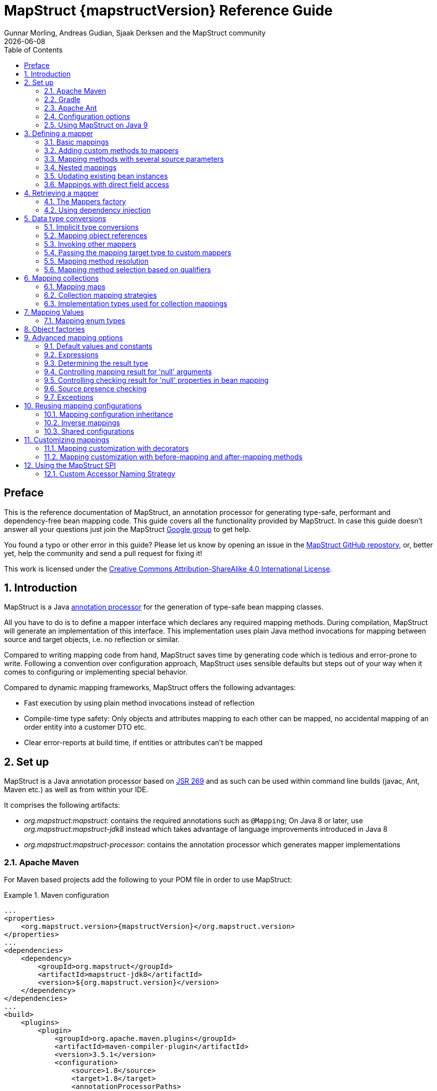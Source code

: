 = MapStruct {mapstructVersion} Reference Guide
:revdate: {docdate}
:toc: right
:Author: Gunnar Morling, Andreas Gudian, Sjaak Derksen and the MapStruct community

[[Preface]]
== Preface
This is the reference documentation of MapStruct, an annotation processor for generating type-safe, performant and dependency-free bean mapping code.
This guide covers all the functionality provided by MapStruct. In case this guide doesn't answer all your questions just join the MapStruct https://groups.google.com/forum/?fromgroups#!forum/mapstruct-users[Google group] to get help.

You found a typo or other error in this guide? Please let us know by opening an issue in the https://github.com/mapstruct/mapstruct[MapStruct GitHub repostory],
or, better yet, help the community and send a pull request for fixing it!

This work is licensed under the http://creativecommons.org/licenses/by-sa/4.0/[Creative Commons Attribution-ShareAlike 4.0 International License].

:numbered:

[[introduction]]
== Introduction

MapStruct is a Java http://docs.oracle.com/javase/6/docs/technotes/guides/apt/index.html[annotation processor] for the generation of type-safe bean mapping classes.

All you have to do is to define a mapper interface which declares any required mapping methods. During compilation, MapStruct will generate an implementation of this interface. This implementation uses plain Java method invocations for mapping between source and target objects, i.e. no reflection or similar.

Compared to writing mapping code from hand, MapStruct saves time by generating code which is tedious and error-prone to write. Following a convention over configuration approach, MapStruct uses sensible defaults but steps out of your way when it comes to configuring or implementing special behavior.

Compared to dynamic mapping frameworks, MapStruct offers the following advantages:

* Fast execution by using plain method invocations instead of reflection
* Compile-time type safety: Only objects and attributes mapping to each other can be mapped, no accidental mapping of an order entity into a customer DTO etc.
* Clear error-reports at build time, if entities or attributes can't be mapped

[[setup]]
== Set up

MapStruct is a Java annotation processor based on http://www.jcp.org/en/jsr/detail?id=269[JSR 269] and as such can be used within command line builds (javac, Ant, Maven etc.) as well as from within your IDE.

It comprises the following artifacts:

* _org.mapstruct:mapstruct_: contains the required annotations such as `@Mapping`; On Java 8 or later, use _org.mapstruct:mapstruct-jdk8_ instead which takes advantage of language improvements introduced in Java 8
* _org.mapstruct:mapstruct-processor_: contains the annotation processor which generates mapper implementations

=== Apache Maven

For Maven based projects add the following to your POM file in order to use MapStruct:

.Maven configuration
====
[source, xml, linenums]
[subs="verbatim,attributes"]
----
...
<properties>
    <org.mapstruct.version>{mapstructVersion}</org.mapstruct.version>
</properties>
...
<dependencies>
    <dependency>
        <groupId>org.mapstruct</groupId>
        <artifactId>mapstruct-jdk8</artifactId>
        <version>${org.mapstruct.version}</version>
    </dependency>
</dependencies>
...
<build>
    <plugins>
        <plugin>
            <groupId>org.apache.maven.plugins</groupId>
            <artifactId>maven-compiler-plugin</artifactId>
            <version>3.5.1</version>
            <configuration>
                <source>1.8</source>
                <target>1.8</target>
                <annotationProcessorPaths>
                    <path>
                        <groupId>org.mapstruct</groupId>
                        <artifactId>mapstruct-processor</artifactId>
                        <version>${org.mapstruct.version}</version>
                    </path>
                </annotationProcessorPaths>
            </configuration>
        </plugin>
    </plugins>
</build>
...
----
====

[TIP]
====
If you are working with the Eclipse IDE, make sure to have a current version of the http://www.eclipse.org/m2e/[M2E plug-in].
When importing a Maven project configured as shown above, it will set up the MapStruct annotation processor so it runs right in the IDE, whenever you save a mapper type.
Neat, isn't it?

To double check that everything is working as expected, go to your project's properties and select "Java Compiler" -> "Annotation Processing" -> "Factory Path".
The MapStruct processor JAR should be listed and enabled there.
Any processor options configured via the compiler plug-in (see below) should be listed under "Java Compiler" -> "Annotation Processing".

If the processor is not kicking in, check that the configuration of annotation processors through M2E is enabled.
To do so, go to "Preferences" -> "Maven" -> "Annotation Processing" and select "Automatically configure JDT APT".
Alternatively, specify the following in the `properties` section of your POM file: `<m2e.apt.activation>jdt_apt</m2e.apt.activation>`.

Also make sure that your project is using Java 1.6 or later (project properties -> "Java Compiler" -> "Compile Compliance Level").
It will not work with older versions.
====

=== Gradle

Add the following to your Gradle build file in order to enable MapStruct:

.Gradle configuration
====
[source, groovy, linenums]
[subs="verbatim,attributes"]
----
...
plugins {
    ...
    id 'net.ltgt.apt' version '0.8'
}
dependencies {
    ...
    compile 'org.mapstruct:mapstruct-jdk8:{mapstructVersion}'

    apt 'org.mapstruct:mapstruct-processor:{mapstructVersion}'
}
...
----
====

You can find a complete example in the https://github.com/mapstruct/mapstruct-examples/tree/master/mapstruct-on-gradle[mapstruct-examples] project on GitHub.


=== Apache Ant

Add the `javac` task configured as follows to your _build.xml_ file in order to enable MapStruct in your Ant-based project. Adjust the paths as required for your project layout.

.Ant configuration
====
[source, xml, linenums]
[subs="verbatim,attributes"]
----
...
<javac
    srcdir="src/main/java"
    destdir="target/classes"
    classpath="path/to/mapstruct-jdk8-{mapstructVersion}.jar">
    <compilerarg line="-processorpath path/to/mapstruct-processor-{mapstructVersion}.jar"/>
    <compilerarg line="-s target/generated-sources"/>
</javac>
...
----
====

You can find a complete example in the https://github.com/mapstruct/mapstruct-examples/tree/master/mapstruct-on-ant[mapstruct-examples] project on GitHub.

[[configuration-options]]
=== Configuration options

The MapStruct code generator can be configured using _annotation processor options_.

When invoking javac directly, these options are passed to the compiler in the form _-Akey=value_. When using MapStruct via Maven, any processor options can be passed using an `options` element within the configuration of the Maven processor plug-in like this:

.Maven configuration
====
[source, xml, linenums]
[subs="verbatim,attributes"]
----
...
<plugin>
    <groupId>org.apache.maven.plugins</groupId>
    <artifactId>maven-compiler-plugin</artifactId>
    <version>3.5.1</version>
    <configuration>
        <source>1.8</source>
        <target>1.8</target>
        <annotationProcessorPaths>
            <path>
                <groupId>org.mapstruct</groupId>
                <artifactId>mapstruct-processor</artifactId>
                <version>${org.mapstruct.version}</version>
            </path>
        </annotationProcessorPaths>
        <compilerArgs>
            <compilerArg>
                -Amapstruct.suppressGeneratorTimestamp=true
            </compilerArg>
            <compilerArg>
                -Amapstruct.suppressGeneratorVersionInfoComment=true
            </compilerArg>
        </compilerArgs>
    </configuration>
</plugin>
...
----
====

.Gradle configuration
====
[source, groovy, linenums]
[subs="verbatim,attributes"]
----
...
compileJava {
    options.compilerArgs = [
        '-Amapstruct.suppressGeneratorTimestamp=true',
        '-Amapstruct.suppressGeneratorVersionInfoComment=true'
    ]
}
...
----
====

The following options exist:

.MapStruct processor options
[cols="1,2a,1"]
|===
|Option|Purpose|Default

|`mapstruct.
suppressGeneratorTimestamp`
|If set to `true`, the creation of a time stamp in the `@Generated` annotation in the generated mapper classes is suppressed.
|`false`

|`mapstruct.
suppressGeneratorVersionInfoComment`
|If set to `true`, the creation of the `comment` attribute in the `@Generated` annotation in the generated mapper classes is suppressed. The comment contains information about the version of MapStruct and about the compiler used for the annotation processing.
|`false`

|`mapstruct.defaultComponentModel`
|The name of the component model (see <<retrieving-mapper>>) based on which mappers should be generated.

Supported values are:

* `default`: the mapper uses no component model, instances are typically retrieved via `Mappers#getMapper(Class)`
* `cdi`: the generated mapper is an application-scoped CDI bean and can be retrieved via `@Inject`
* `spring`: the generated mapper is a singleton-scoped Spring bean and can be retrieved via `@Autowired`
* `jsr330`: the generated mapper is annotated with {@code @Named} and can be retrieved via `@Inject`, e.g. using Spring

If a component model is given for a specific mapper via `@Mapper#componentModel()`, the value from the annotation takes precedence.
|`default`

|`mapstruct.unmappedTargetPolicy`
|The default reporting policy to be applied in case an attribute of the target object of a mapping method is not populated with a source value.

Supported values are:

* `ERROR`: any unmapped target property will cause the mapping code generation to fail
* `WARN`: any unmapped target property will cause a warning at build time
* `IGNORE`: unmapped target properties are ignored

If a policy is given for a specific mapper via `@Mapper#unmappedTargetPolicy()`, the value from the annotation takes precedence.
|`WARN`
|===

=== Using MapStruct on Java 9

MapStruct can be used with Java 9, but as that Java version has not been finalized yet, support for it is experimental.

A core theme of Java 9 is the modularization of the JDK. One effect of this that a specific module need to be enabled for a project in order to use the `javax.annotation.Generated` annotation. `@Generated` is added by MapStruct to generated mapper classes to tag them as generated code, stating the date of generation, the generator version etc.

To allow usage of the `@Generated` annotation the module _java.annotations.common_ must be enabled. When using Maven, this can be done like this:

    export MAVEN_OPTS="--add-modules java.annotations.common"

If the `@Generated` annotation is not available, MapStruct will detect this situation and not add it to generated mappers.

[[defining-mapper]]
== Defining a mapper

In this section you'll learn how to define a bean mapper with MapStruct and which options you have to do so.

[[basic-mappings]]
=== Basic mappings

To create a mapper simply define a Java interface with the required mapping method(s) and annotate it with the `org.mapstruct.Mapper` annotation:

.Maven configuration
====
[source, java, linenums]
[subs="verbatim,attributes"]
----
@Mapper
public interface CarMapper {

    @Mappings({
        @Mapping(source = "make", target = "manufacturer"),
        @Mapping(source = "numberOfSeats", target = "seatCount")
    })
    CarDto carToCarDto(Car car);

    @Mapping(source = "name", target = "fullName")
    PersonDto personToPersonDto(Person person);
}
----
====

The `@Mapper` annotation causes the MapStruct code generator to create an implementation of the `CarMapper` interface during build-time.

In the generated method implementations all readable properties from the source type (e.g. `Car`) will be copied into the corresponding property in the target type (e.g. `CarDto`). If a property has a different name in the target entity, its name can be specified via the `@Mapping` annotation.

[TIP]
====
The property name as defined in the http://www.oracle.com/technetwork/java/javase/documentation/spec-136004.html[JavaBeans spefication] must be specified in the `@Mapping` annotation, e.g. _seatCount_ for a property with the accessor methods `getSeatCount()` and `setSeatCount()`.
====

[TIP]
====
When using Java 8 or later, you can omit the `@Mappings` wrapper annotation and directly specify several `@Mapping` annotations on one method.
====

To get a better understanding of what MapStruct does have a look at the following implementation of the `carToCarDto()` method as generated by MapStruct:

.Code generated by MapStruct
====
[source, java, linenums]
[subs="verbatim,attributes"]
----
// GENERATED CODE
public class CarMapperImpl implements CarMapper {

    @Override
    public CarDto carToCarDto(Car car) {
        if ( car == null ) {
            return null;
        }

        CarDto carDto = new CarDto();

        if ( car.getFeatures() != null ) {
            carDto.setFeatures( new ArrayList<String>( car.getFeatures() ) );
        }
        carDto.setManufacturer( car.getMake() );
        carDto.setSeatCount( car.getNumberOfSeats() );
        carDto.setDriver( personToPersonDto( car.getDriver() ) );
        carDto.setPrice( String.valueOf( car.getPrice() ) );
        if ( car.getCategory() != null ) {
            carDto.setCategory( car.getCategory().toString() );
        }

        return carDto;
    }

    @Override
    public PersonDto personToPersonDto(Person person) {
        //...
    }
}
----
====

The general philosophy of MapStruct is to generate code which looks as much as possible as if you had written it yourself from hand. In particular this means that the values are copied from source to target by plain getter/setter invocations instead of reflection or similar.

As the example shows the generated code takes into account any name mappings specified via `@Mapping`. If the type of a mapped attribute is different in source and target entity, MapStruct will either apply an automatic conversion (as e.g. for the _price_ property, see also <<implicit-type-conversions>>) or optionally invoke another mapping method (as e.g. for the _driver_ property, see also <<mapping-object-references>>).

Collection-typed attributes with the same element type will be copied by creating a new instance of the target collection type containing the elements from the source property. For collection-typed attributes with different element types each element will be mapped individually and added to the target collection (see <<mapping-collections>>).

MapStruct takes all public properties of the source and target types into account. This includes properties declared on super-types.

[[adding-custom-methods]]
=== Adding custom methods to mappers

In some cases it can be required to manually implement a specific mapping from one type to another which can't be generated by MapStruct. One way for this is to implement such method on another class which then is used by mappers generated by MapStruct (see <<invoking-other-mappers>>).

Alternatively, when using Java 8 or later, you can implement custom methods directly in a mapper interface as default methods. The generated code will invoke the default methods if the argument and return types match.

As an example let's assume the mapping from `Person` to `PersonDto` requires some special logic which can't be generated by MapStruct. You could then define the mapper from the previous example like this:

.Mapper which defines a custom mapping with a default method
====
[source, java, linenums]
[subs="verbatim,attributes"]
----
@Mapper
public interface CarMapper {

    @Mappings({...})
    CarDto carToCarDto(Car car);

    default PersonDto personToPersonDto(Person person) {
        //hand-written mapping logic
    }
}
----
====

The class generated by MapStruct implements the method `carToCarDto()`. The generated code in `carToCarDto()` will invoke the manually implemented `personToPersonDto()` method when mapping the `driver` attribute.

A mapper could also be defined in form of an abstract class instead of an interface and implement custom methods directly in this mapper class. In this case MapStruct will generate an extension of the abstract class with implementations of all abstract methods. An advantage of this approach over declaring default methods is that additional fields could be declared in the mapper class.

The previous example where the mapping from `Person` to `PersonDto` requires some special logic could then be defined like this:

.Mapper defined by an abstract class
====
[source, java, linenums]
[subs="verbatim,attributes"]
----
@Mapper
public abstract class CarMapper {

    @Mappings(...)
    public abstract CarDto carToCarDto(Car car);

    public PersonDto personToPersonDto(Person person) {
        //hand-written mapping logic
    }
}
----
====

MapStruct will generate a sub-class of `CarMapper` with an implementation of the `carToCarDto()` method as it is declared abstract. The generated code in `carToCarDto()` will invoke the manually implemented `personToPersonDto()` method when mapping the `driver` attribute.

[[mappings-with-several-source-parameters]]
=== Mapping methods with several source parameters

MapStruct also supports mapping methods with several source parameters. This is useful e.g. in order to combine several entities into one data transfer object. The following shows an example:

.Mapping method with several source parameters
====
[source, java, linenums]
[subs="verbatim,attributes"]
----
@Mapper
public interface AddressMapper {

    @Mappings({
        @Mapping(source = "person.description", target = "description"),
        @Mapping(source = "address.houseNo", target = "houseNumber")
    })
    DeliveryAddressDto personAndAddressToDeliveryAddressDto(Person person, Address address);
}
----
====

The shown mapping method takes two source parameters and returns a combined target object. As with single-parameter mapping methods properties are mapped by name.

In case several source objects define a property with the same name, the source parameter from which to retrieve the property must be specified using the `@Mapping` annotation as shown for the `description` property in the example. An error will be raised when such an ambiguity is not resolved. For properties which only exist once in the given source objects it is optional to specify the source parameter's name as it can be determined automatically.

[WARNING]
====
Specifying the parameter in which the property resides is mandatory when using the `@Mapping` annotation.
====

[TIP]
====
Mapping methods with several source parameters will return `null` in case all the source parameters are `null`. Otherwise the target object will be instantiated and all properties from the provided parameters will be propagated.
====

[[nested-mappings]]
=== Nested mappings

MapStruct will handle nested mappings (in source), by means of the `.` notation:

.Mapping method with several source parameters
====
[source, java, linenums]
[subs="verbatim,attributes"]
----
@Mappings({
    @Mapping(target = "chartName", source = "chart.name"),
    @Mapping(target = "title", source = "song.title"),
    @Mapping(target = "artistName", source = "song.artist.name"),
    @Mapping(target = "recordedAt", source = "song.artist.label.studio.name"),
    @Mapping(target = "city", source = "song.artist.label.studio.city"),
    @Mapping(target = "position", source = "position")
})
ChartEntry map(Chart chart, Song song, Integer position);
----
====

Note: the parameter name (`chart`, `song`, `position`) is required, since there are several source parameters in the mapping. If there's only one source parameter, the parameter name can be ommited.

MapStruct will perform a null check on each nested property in the source.

[TIP]
====
Also non java bean source parameters (like the `java.lang.Integer`) can be mapped in this fashion.
====

[[updating-bean-instances]]
=== Updating existing bean instances

In some cases you need mappings which don't create a new instance of the target type but instead update an existing instance of that type. This sort of mapping can be realized by adding a parameter for the target object and marking this parameter with `@MappingTarget`. The following shows an example:

.Update method
====
[source, java, linenums]
[subs="verbatim,attributes"]
----
@Mapper
public interface CarMapper {

    void updateCarFromDto(CarDto carDto, @MappingTarget Car car);
}
----
====

The generated code of the `updateCarFromDto()` method will update the passed `Car` instance with the properties from the given `CarDto` object. There may be only one parameter marked as mapping target. Instead of `void` you may also set the method's return type to the type of the target parameter, which will cause the generated implementation to update the passed mapping target and return it as well. This allows for fluent invocations of mapping methods.

Collection- or map-typed properties of the target bean to be updated will be cleared and then populated with the values from the corresponding source collection or map.

[[direct-field-mappings]]
=== Mappings with direct field access

MapStruct also supports mappings of `public` fields that have no getters/setters. MapStruct will
use the fields as read/write accessor if it cannot find suitable getter/setter methods for the property.

A field is considered as a read accessor if it is `public` or `public final`. If a field is `static` it is not
considered as a read accessors.

A field is considered as a write accessor only if it is `public`. If a field is `final` and/or `static` it is not
considered as a write accessor.

Small example:

.Examples classes for mapping
====
[source, java, linenums]
[subs="verbatim,attributes"]
----
public class Customer {

    private Long id;
    private String name;

    //getters and setter omitted for brevity
}

public class CustomerDto {

    public Long id;
    public String customerName;
}

@Mapper
public interface CustomerMapper {

    CustomerMapper MAPPER = Mappers.getMapper( CustomerMapper.class );

    @Mapping(source = "customerName", target = "name")
    Customer toCustomer(CustomerDto customerDto);

    @InheritInverseConfiguration
    CustomerDto fromCustomer(Customer customer);
}
----
====

For the configuration from above, the generated mapper looks like:

.Generated mapper for example classes
====
[source, java, linenums]
[subs="verbatim,attributes"]
----
// GENERATED CODE
public class CustomerMapperImpl implements CustomerMapper {

    @Override
    public Customer toCustomer(CustomerDto customerDto) {
        // ...
        customer.setId( customerDto.id );
        customer.setName( customerDto.customerName );
        // ...
    }

    @Override
    public CustomerDto fromCustomer(Customer customer) {
        // ...
        customerDto.id = customer.getId();
        customerDto.customerName = customer.getName();
        // ...
    }
}
----
====

You can find the complete example in the
https://github.com/mapstruct/mapstruct-examples/tree/master/mapstruct-field-mapping[mapstruct-examples-field-mapping]
project on GitHub.

[[retrieving-mapper]]
== Retrieving a mapper

[[mappers-factory]]
=== The Mappers factory

Mapper instances can be retrieved via the `org.mapstruct.factory.Mappers` class. Just invoke the `getMapper()` method, passing the interface type of the mapper to return:

.Using the Mappers factory
====
[source, java, linenums]
[subs="verbatim,attributes"]
----
CarMapper mapper = Mappers.getMapper( CarMapper.class );
----
====

By convention, a mapper interface should define a member called `INSTANCE` which holds a single instance of the mapper type:

.Declaring an instance of a mapper
====
[source, java, linenums]
[subs="verbatim,attributes"]
----
@Mapper
public interface CarMapper {

    CarMapper INSTANCE = Mappers.getMapper( CarMapper.class );

    CarDto carToCarDto(Car car);
}

----
====

This pattern makes it very easy for clients to use mapper objects without repeatedly instantiating new instances:

.Accessing a mapper
====
[source, java, linenums]
[subs="verbatim,attributes"]
----
Car car = ...;
CarDto dto = CarMapper.INSTANCE.carToCarDto( car );
----
====

Note that mappers generated by MapStruct are thread-safe and thus can safely be accessed from several threads at the same time.

[[using-dependency-injection]]
=== Using dependency injection

If you're working with a dependency injection framework such as http://jcp.org/en/jsr/detail?id=346[CDI] (Contexts and Dependency Injection for Java^TM^ EE) or the http://www.springsource.org/spring-framework[Spring Framework], it is recommended to obtain mapper objects via dependency injection as well. For that purpose you can specify the component model which generated mapper classes should be based on either via `@Mapper#componentModel` or using a processor option as described in <<configuration-options>>.

Currently there is support for CDI and Spring (the later either via its custom annotations or using the JSR 330 annotations). See <<configuration-options>> for the allowed values of the `componentModel` attribute which are the same as for the `mapstruct.defaultComponentModel` processor option. In both cases the required annotations will be added to the generated mapper implementations classes in order to make the same subject to dependency injection. The following shows an example using CDI:

.A mapper using the CDI component model
====
[source, java, linenums]
[subs="verbatim,attributes"]
----
@Mapper(componentModel = "cdi")
public interface CarMapper {

    CarDto carToCarDto(Car car);
}

----
====

The generated mapper implementation will be marked with the `@ApplicationScoped` annotation and thus can be injected into fields, constructor arguments etc. using the `@Inject` annotation:

.Obtaining a mapper via dependency injection
====
[source, java, linenums]
[subs="verbatim,attributes"]
----
@Inject
private CarMapper mapper;
----
====

A mapper which uses other mapper classes (see <<invoking-other-mappers>>) will obtain these mappers using the configured component model. So if `CarMapper` from the previous example was using another mapper, this other mapper would have to be an injectable CDI bean as well.

[[datatype-conversions]]
== Data type conversions

Not always a mapped attribute has the same type in the source and target objects. For instance an attribute may be of type `int` in the source bean but of type `Long` in the target bean.

Another example are references to other objects which should be mapped to the corresponding types in the target model. E.g. the class `Car` might have a property `driver` of the type `Person` which needs to be converted into a `PersonDto` object when mapping a `Car` object.

In this section you'll learn how MapStruct deals with such data type conversions.

[[implicit-type-conversions]]
=== Implicit type conversions

MapStruct takes care of type conversions automatically in many cases. If for instance an attribute is of type `int` in the source bean but of type `String` in the target bean, the generated code will transparently perform a conversion by calling `String#valueOf(int)` and `Integer#parseInt(String)`, respectively.

Currently the following conversions are applied automatically:

* Between all Java primitive data types and their corresponding wrapper types, e.g. between `int` and `Integer`, `boolean` and `Boolean` etc. The generated code is `null` aware, i.e. when converting a wrapper type into the corresponding primitive type a `null` check will be performed.

* Between all Java primitive number types and the wrapper types, e.g. between `int` and `long` or `byte` and `Integer`.

[WARNING]
====
Converting from larger data types to smaller ones (e.g. from `long` to `int`) can cause a value or precision loss. There https://github.com/mapstruct/mapstruct/issues/5[will be] an option for raising a warning in such cases in a future MapStruct version.
====

* Between all Java primitive types (including their wrappers) and `String`, e.g. between `int` and `String` or `Boolean` and `String`. A format string as understood by `java.text.DecimalFormat` can be specified.

.Conversion from int to String
====
[source, java, linenums]
[subs="verbatim,attributes"]
----
@Mapper
public interface CarMapper {

    @Mapping(source = "price", numberFormat = "$#.00")
    CarDto carToCarDto(Car car);

    @IterableMapping(numberFormat = "$#.00")
    List<String> prices(List<Integer> prices);
}
----
====
* Between `enum` types and `String`.

* Between big number types (`java.math.BigInteger`, `java.math.BigDecimal`) and Java primitive types (including their wrappers) as well as String. A format string as understood by `java.text.DecimalFormat` can be specified.

.Conversion from BigDecimal to String
====
[source, java, linenums]
[subs="verbatim,attributes"]
----
@Mapper
public interface CarMapper {

    @Mapping(source = "power", numberFormat = "#.##E0")
    CarDto carToCarDto(Car car);

}
----
====


* Between `JAXBElement<T>` and `T`, `List<JAXBElement<T>>` and `List<T>`

* Between `java.util.Calendar`/`java.util.Date` and JAXB's `XMLGregorianCalendar`

* Between `java.util.Date`/`XMLGregorianCalendar` and `String`. A format string as understood by `java.text.SimpleDateFormat` can be specified via the `dateFormat` option as this:

.Conversion from Date to String
====
[source, java, linenums]
[subs="verbatim,attributes"]
----
@Mapper
public interface CarMapper {

    @Mapping(source = "manufacturingDate", dateFormat = "dd.MM.yyyy")
    CarDto carToCarDto(Car car);

    @IterableMapping(dateFormat = "dd.MM.yyyy")
    List<String> stringListToDateList(List<Date> dates);
}
----
====

* Between Jodas `org.joda.time.DateTime`, `org.joda.time.LocalDateTime`, `org.joda.time.LocalDate`, `org.joda.time.LocalTime` and `String`. A format string as understood by `java.text.SimpleDateFormat` can be specified via the `dateFormat` option (see above).

* Between Jodas `org.joda.time.DateTime` and  `javax.xml.datatype.XMLGregorianCalendar`, `java.util.Calendar`.

* Between Jodas `org.joda.time.LocalDateTime`, `org.joda.time.LocalDate` and `javax.xml.datatype.XMLGregorianCalendar`, `java.util.Date`.

* Between `java.time.ZonedDateTime`, `java.time.LocalDateTime`, `java.time.LocalDate`, `java.time.LocalTime` from Java 8 Date-Time package and `String`. A format string as understood by `java.text.SimpleDateFormat` can be specified via the `dateFormat` option (see above).

* Between `java.time.ZonedDateTime` from Java 8 Date-Time package and `java.util.Date` where, when mapping a `ZonedDateTime` from a given `Date`, the system default timezone is used.

* Between `java.time.LocalDateTime` from Java 8 Date-Time package and `java.util.Date` where timezone UTC is used as the timezone.

* Between `java.time.LocalDate` from Java 8 Date-Time package and `java.util.Date` where timezone UTC is used as the timezone.

* Between `java.time.ZonedDateTime` from Java 8 Date-Time package and `java.util.Calendar`.

* Between `java.sql.Date` and `java.util.Date`

* Between `java.sql.Time` and `java.util.Date`

* Between `java.sql.Timestamp` and `java.util.Date`

* When converting from a `String`, omitting `Mapping#dateFormat`, it leads to usage of the default pattern and date format symbols for the default locale. An exception to this rule is `XmlGregorianCalendar` which results in parsing the `String` according to http://www.w3.org/TR/xmlschema-2/#dateTime[XML Schema 1.0 Part 2, Section 3.2.7-14.1, Lexical Representation].

[[mapping-object-references]]
=== Mapping object references

Typically an object has not only primitive attributes but also references other objects. E.g. the `Car` class could contain a reference to a `Person` object (representing the car's driver) which should be mapped to a `PersonDto` object referenced by the `CarDto` class.

In this case just define a mapping method for the referenced object type as well:

.Mapper with one mapping method using another
====
[source, java, linenums]
[subs="verbatim,attributes"]
----
@Mapper
public interface CarMapper {

    CarDto carToCarDto(Car car);

    PersonDto personToPersonDto(Person person);
}
----
====

The generated code for the `carToCarDto()` method will invoke the `personToPersonDto()` method for mapping the `driver` attribute, while the generated implementation for `personToPersonDto()` performs the mapping of person objects.

That way it is possible to map arbitrary deep object graphs. When mapping from entities into data transfer objects it is often useful to cut references to other entities at a certain point. To do so, implement a custom mapping method (see the next section) which e.g. maps a referenced entity to its id in the target object.

When generating the implementation of a mapping method, MapStruct will apply the following routine for each attribute pair in the source and target object:

* If source and target attribute have the same type, the value will be simply copied from source to target. If the attribute is a collection (e.g. a `List`) a copy of the collection will be set into the target attribute.
* If source and target attribute type differ, check whether there is a another mapping method which has the type of the source attribute as parameter type and the type of the target attribute as return type. If such a method exists it will be invoked in the generated mapping implementation.
* If no such method exists MapStruct will look whether a built-in conversion for the source and target type of the attribute exists. If this is the case, the generated mapping code will apply this conversion.
* Otherwise an error will be raised at build time, indicating the non-mappable attribute.

[[invoking-other-mappers]]
=== Invoking other mappers

In addition to methods defined on the same mapper type MapStruct can also invoke mapping methods defined in other classes, be it mappers generated by MapStruct or hand-written mapping methods. This can be useful to structure your mapping code in several classes (e.g. with one mapper type per application module) or if you want to provide custom mapping logic which can't be generated by MapStruct.

For instance the `Car` class might contain an attribute `manufacturingDate` while the corresponding DTO attribute is of type String. In order to map this attribute, you could implement a mapper class like this:

.Manually implemented mapper class
====
[source, java, linenums]
[subs="verbatim,attributes"]
----
public class DateMapper {

    public String asString(Date date) {
        return date != null ? new SimpleDateFormat( "yyyy-MM-dd" )
            .format( date ) : null;
    }

    public Date asDate(String date) {
        try {
            return date != null ? new SimpleDateFormat( "yyyy-MM-dd" )
                .parse( date ) : null;
        }
        catch ( ParseException e ) {
            throw new RuntimeException( e );
        }
    }
}
----
====

In the `@Mapper` annotation at the `CarMapper` interface reference the `DateMapper` class like this:

.Referencing another mapper class
====
[source, java, linenums]
[subs="verbatim,attributes"]
----
@Mapper(uses=DateMapper.class)
public class CarMapper {

    CarDto carToCarDto(Car car);
}
----
====

When generating code for the implementation of the `carToCarDto()` method, MapStruct will look for a method which maps a `Date` object into a String, find it on the `DateMapper` class and generate an invocation of `asString()` for mapping the `manufacturingDate` attribute.

Generated mappers retrieve referenced mappers using the component model configured for them. If e.g. CDI was used as component model for `CarMapper`, `DateMapper` would have to be a CDI bean as well. When using the default component model, any hand-written mapper classes to be referenced by MapStruct generated mappers must declare a public no-args constructor in order to be instantiable.

[[passing-target-type]]
=== Passing the mapping target type to custom mappers

When having a custom mapper hooked into the generated mapper with `@Mapper#uses()`, an additional parameter of type `Class` (or a super-type of it) can be defined in the custom mapping method in order to perform general mapping tasks for specific target object types. That attribute must be annotated with `@TargetType` for MapStruct to generate calls that pass the `Class` instance representing the corresponding property type of the target bean.

For instance, the `CarDto` could have a property `owner` of type `Reference` that contains the primary key of a `Person` entity. You could now create a generic custom mapper that resolves any `Reference` objects to their corresponding managed JPA entity instances.

.Mapping method expecting mapping target type as parameter
====
[source, java, linenums]
[subs="verbatim,attributes"]
----
@ApplicationScoped // CDI component model
public class ReferenceMapper {

    @PersistenceContext
    private EntityManager entityManager;

    public <T extends BaseEntity> T resolve(Reference reference, @TargetType Class<T> entityClass) {
        return reference != null ? entityManager.find( entityClass, reference.getPk() ) : null;
    }

    public Reference toReference(BaseEntity entity) {
        return entity != null ? new Reference( entity.getPk() ) : null;
    }
}

@Mapper(componentModel = "cdi", uses = ReferenceMapper.class )
public interface CarMapper {

    Car carDtoToCar(CarDto carDto);
}
----
====

MapStruct will then generate something like this:

.Generated code
====
[source, java, linenums]
[subs="verbatim,attributes"]
----
//GENERATED CODE
@ApplicationScoped
public class CarMapperImpl implements CarMapper {

    @Inject
    private ReferenceMapper referenceMapper;

    @Override
    public Car carDtoToCar(CarDto carDto) {
        if ( carDto == null ) {
            return null;
        }

        Car car = new Car();

        car.setOwner( referenceMapper.resolve( carDto.getOwner(), Owner.class ) );
        // ...

        return car;
    }
}
----
====

[[mapping-method-resolution]]
=== Mapping method resolution

When mapping a property from one type to another, MapStruct looks for the most specific method which maps the source type into the target type. The method may either be declared on the same mapper interface or on another mapper which is registered via `@Mapper#uses()`. The same applies for factory methods (see <<object-factories>>).

The algorithm for finding a mapping or factory method resembles Java's method resolution algorithm as much as possible. In particular, methods with a more specific source type will take precedence (e.g. if there are two methods, one which maps the searched source type, and another one which maps a super-type of the same). In case more than one most-specific method is found, an error will be raised.

[TIP]
====
When working with JAXB, e.g. when converting a `String` to a corresponding `JAXBElement<String>`, MapStruct will take the `scope` and `name` attributes of `@XmlElementDecl` annotations into account when looking for a mapping method. This makes sure that the created `JAXBElement` instances will have the right QNAME value. You can find a test which maps JAXB objects https://github.com/mapstruct/mapstruct/blob/{mapstructVersion}/integrationtest/src/test/java/org/mapstruct/itest/jaxb/JaxbBasedMapperTest.java[here].
====

[[selection-based-on-qualifiers]]
=== Mapping method selection based on qualifiers

In many occasions one requires mapping methods with the same method signature (appart from the name) that have different behavior. MapStruct has a handy mechanism to deal with such situations: `@Qualifier`. A ‘qualifier’ is a custom annotation that the user can write, ‘stick onto’ a mapping method which is included as used mapper, and can be referred to in a bean property mapping, iterable mapping or map mapping.  Multiple qualifiers can be ‘stuck onto’ a method and mapping.

So, lets say there is a hand-written method to map titles with a `String` return type and `String` argument amongst many other referenced mappers with the same `String` return type  - `String` argument signature:

.Several mapping methods with identical source and target types
====
[source, java, linenums]
[subs="verbatim,attributes"]
----
public class Titles {

    public String translateTitleEG(String title) {
        // some mapping logic
    }

    public String translateTitleGE(String title) {
        // some mapping logic
    }
}
----
====

And a mapper using this handwritten mapper, in which source and target have a property 'title' that should be mapped:

.Mapper causing an ambiguous mapping method error
====
[source, java, linenums]
[subs="verbatim,attributes"]
----
@Mapper( uses = Titles.class )
public interface MovieMapper {

     GermanRelease toGerman( OriginalRelease movies );

}
----
====

Without the use of qualifiers, this would result in an ambiguous mapping method error, because 2 qualifying methods are found (`translateTitleEG`, `translateTitleGE`) and MapStruct would not have a hint which one to choose.

Enter the qualifier approach:

.Declaring a qualifier type
====
[source, java, linenums]
[subs="verbatim,attributes"]
----
@Qualifier
@Target(ElementType.TYPE)
@Retention(RetentionPolicy.CLASS)
public @interface TitleTranslator {
}
----
====

And, some qualifiers to indicate which translator to use to map from source language to target language:

.Declaring qualifier types for mapping methods
====
[source, java, linenums]
[subs="verbatim,attributes"]
----
@Qualifier
@Target(ElementType.METHOD)
@Retention(RetentionPolicy.CLASS)
public @interface EnglishToGerman {
}
----
[source, java, linenums]
[subs="verbatim,attributes"]
----
@Qualifier
@Target(ElementType.METHOD)
@Retention(RetentionPolicy.CLASS)
public @interface GermanToEnglish {
}
----
====

Please take note of the retention `TitleTranslator` on class level, `EnglishToGerman`, `GermanToEnglish` on method level!

Then, using the qualifiers, the mapping could look like this:

.Mapper using qualifiers
====
[source, java, linenums]
[subs="verbatim,attributes"]
----
@Mapper( uses = Titles.class )
public interface MovieMapper {

     @Mapping( target = "title", qualifiedBy = { TitleTranslator.class, EnglishToGerman.class } )
     GermanRelease toGerman( OriginalRelease movies );

}
----
====

.Custom mapper qualifying the methods it provides
====
[source, java, linenums]
[subs="verbatim,attributes"]
----
@TitleTranslator
public class Titles {

    @EnglishToGerman
    public String translateTitleEG(String title) {
        // some mapping logic
    }

    @GermanToEnglish
    public String translateTitleGE(String title) {
        // some mapping logic
    }
}
----
====

[WARNING]
====
Please make sure the used retention policy equals retention policy `CLASS` (`@Retention(RetentionPolicy.CLASS)`).
====

[WARNING]
====
A class / method annotated with a qualifier will not qualify anymore for mappings that do not have the `qualifiedBy` element.
====

[TIP]
====
The same mechanism is also present on bean mappings: `@BeanMapping#qualifiedBy`: it selects the factory method marked with the indicated qualifier.
====

In many occasions, declaring a new annotation to aid the selection process can be too much for what you try to achieve. For those situations, MapStruct has the `@Named` annotation. This annotation is a pre-defined qualifier (annotated with `@Qualifier` itself) and can be used to name a Mapper or, more directly a mapping method by means of its value. The same example above would look like:

.Custom mapper, annotating the methods to qualify by means of `@Named`
====
[source, java, linenums]
[subs="verbatim,attributes"]
----
@Named("TitleTranslator")
public class Titles {

    @Named("EnglishToGerman")
    public String translateTitleEG(String title) {
        // some mapping logic
    }

    @Named("GermanToEnglish")
    public String translateTitleGE(String title) {
        // some mapping logic
    }
}
----
====

.Mapper using named
====
[source, java, linenums]
[subs="verbatim,attributes"]
----
@Mapper( uses = Titles.class )
public interface MovieMapper {

     @Mapping( target = "title", qualifiedByName = { "TitleTranslator", "EnglishToGerman" } )
     GermanRelease toGerman( OriginalRelease movies );

}
----
====

[WARNING]
====
Although the used mechanism is the same, the user has to be a bit more careful. Refactoring the name of a defined qualifier in an IDE will neatly refactor all other occurrences as well. This is obviously not the case for changing a name.
====


[[mapping-collections]]
== Mapping collections

The mapping of collection types (`List`, `Set` etc.) is done in the same way as mapping bean types, i.e. by defining mapping methods with the required source and target types in a mapper interface. MapStruct supports a wide range of iterable types from the http://docs.oracle.com/javase/tutorial/collections/intro/index.html[Java Collection Framework].

The generated code will contain a loop which iterates over the source collection, converts each element and puts it into the target collection. If a mapping method for the collection element types is found in the given mapper or the mapper it uses, this method is invoked to perform the element conversion. Alternatively, if an implicit conversion for the source and target element types exists, this conversion routine will be invoked. The following shows an example:

.Mapper with collection mapping methods
====
[source, java, linenums]
[subs="verbatim,attributes"]
----
@Mapper
public interface CarMapper {

    Set<String> integerSetToStringSet(Set<Integer> integers);

    List<CarDto> carsToCarDtos(List<Car> cars);

    CarDto carToCarDto(Car car);
}
----
====

The generated implementation of the `integerSetToStringSet` performs the conversion from `Integer` to `String` for each element, while the generated `carsToCarDtos()` method invokes the `carToCarDto()` method for each contained element as shown in the following:

.Generated collection mapping methods
====
[source, java, linenums]
[subs="verbatim,attributes"]
----
//GENERATED CODE
@Override
public Set<String> integerSetToStringSet(Set<Integer> integers) {
    if ( integers == null ) {
        return null;
    }

    Set<String> set = new HashSet<String>();

    for ( Integer integer : integers ) {
        set.add( String.valueOf( integer ) );
    }

    return set;
}

@Override
public List<CarDto> carsToCarDtos(List<Car> cars) {
    if ( cars == null ) {
        return null;
    }

    List<CarDto> list = new ArrayList<CarDto>();

    for ( Car car : cars ) {
        list.add( carToCarDto( car ) );
    }

    return list;
}
----
====

Note that MapStruct will look for a collection mapping method with matching parameter and return type, when mapping a collection-typed attribute of a bean, e.g. from `Car#passengers` (of type `List<Person>`) to `CarDto#passengers` (of type `List<PersonDto>`).

.Usage of collection mapping method to map a bean property
====
[source, java, linenums]
[subs="verbatim,attributes"]
----
//GENERATED CODE
carDto.setPassengers( personsToPersonDtos( car.getPassengers() ) );
...
----
====

Some frameworks and libraries only expose JavaBeans getters but no setters for collection-typed properties. Types generated from an XML schema using JAXB adhere to this pattern by default. In this case the generated code for mapping such a property invokes its getter and adds all the mapped elements:

.Usage of an adding method for collection mapping
====
[source, java, linenums]
[subs="verbatim,attributes"]
----
//GENERATED CODE
carDto.getPassengers().addAll( personsToPersonDtos( car.getPassengers() ) );
...
----
====

[WARNING]
====
It is not allowed to declare mapping methods with an iterable source and a non-iterable target or the other way around. An error will be raised when detecting this situation.
====

[[mapping-maps]]
=== Mapping maps

Also map-based mapping methods are supported. The following shows an example:

.Map mapping method
====
[source, java, linenums]
[subs="verbatim,attributes"]
----
public interface SourceTargetMapper {

    @MapMapping(valueDateFormat = "dd.MM.yyyy")
    Map<String, String> longDateMapToStringStringMap(Map<Long, Date> source);
}
----
====

Similar to iterable mappings, the generated code will iterate through the source map, convert each value and key (either by means of an implicit conversion or by invoking another mapping method) and put them into the target map:

.Generated implementation of map mapping method
====
[source, java, linenums]
[subs="verbatim,attributes"]
----
//GENERATED CODE
@Override
public Map<Long, Date> stringStringMapToLongDateMap(Map<String, String> source) {
    if ( source == null ) {
        return null;
    }

    Map<Long, Date> map = new HashMap<Long, Date>();

    for ( Map.Entry<String, String> entry : source.entrySet() ) {

        Long key = Long.parseLong( entry.getKey() );
        Date value;
        try {
            value = new SimpleDateFormat( "dd.MM.yyyy" ).parse( entry.getValue() );
        }
        catch( ParseException e ) {
            throw new RuntimeException( e );
        }

        map.put( key, value );
    }

    return map;
}
----
====

[[collection-mapping-strategies]]
=== Collection mapping strategies

MapStruct has a `CollectionMappingStrategy`, with the possible values: `ACCESSOR_ONLY`, `SETTER_PREFERRED` and `ADDER_PREFERRED`.

In the table below, the dash `-` indicates a property name. Next, the trailing `s` indicates the plural form. The table explains the options and how they are apply to the presence/absense of a `set-s`, `add-` and / or `get-s` method on the target object:

.Collection mapping strategy options
|===
|Option|Only target set-s Available|Only target add- Available|Both set-s / add- Available|No set-s / add- Available|Existing Target(`@TargetType`)

|`ACCESSOR_ONLY`
|set-s
|get-s
|set-s
|get-s
|get-s

|`SETTER_PREFERRED`
|set-s
|add-
|set-s
|get-s
|get-s

|`ADDER_PREFERRED`
|set-s
|add-
|add-
|get-s
|get-s
|===

Some background: An `adder` method is typically used in case of http://www.eclipse.org/webtools/dali/[generated (JPA) entities], to add a single element (entity) to an underlying collection. Invoking the adder establishes a parent-child relation between parent - the bean (entity) on which the adder is invoked - and its child(ren), the elements (entities) in the collection. To find the appropriate `adder`, MapStruct will try to make a match between the generic parameter type of the underlying collection and the single argument of a candidate `adder`. When there are more candidates, the plural `setter` / `getter` name is converted to singular and will be used in addition to make a match.

The option `DEFAULT` should not be used explicitely. It is used to distinguish between an explicit user desire to override the default in a `@MapperConfig` from the implicit Mapstruct choice in a `@Mapper`. The option `DEFAULT` is synonymous to `ACCESSOR_ONLY`.

[TIP]
====
When working with an `adder` method and JPA entities, Mapstruct assumes that the target collections are initialized with a collection implementation (e.g. an `ArrayList`). You can use factories to create a new target entity with intialized collections in stead of Mapstruct creating the target entity by its constructor.
====

[[implementation-types-for-collection-mappings]]
=== Implementation types used for collection mappings

When an iterable or map mapping method declares an interface type as return type, one of its implementation types will be instantiated in the generated code. The following table shows the supported interface types and their corresponding implementation types as instantiated in the generated code:

.Collection mapping implementation types
|===
|Interface type|Implementation type

|`Iterable`|`ArrayList`

|`Collection`|`ArrayList`

|`List`|`ArrayList`

|`Set`|`HashSet`

|`SortedSet`|`TreeSet`

|`NavigableSet`|`TreeSet`

|`Map`|`HashMap`

|`SortedMap`|`TreeMap`

|`NavigableMap`|`TreeMap`

|`ConcurrentMap`|`ConcurrentHashMap`
|`ConcurrentNavigableMap`|`ConcurrentSkipListMap`
|===

[[mapping-enum-types]]
== Mapping Values

=== Mapping enum types

MapStruct supports the generation of methods which map one Java enum type into another.

By default, each constant from the source enum is mapped to a constant with the same name in the target enum type. If required, a constant from the source enum may be mapped to a constant with another name with help of the `@ValueMapping` annotation. Several constants from the source enum can be mapped to the same constant in the target type.

The following shows an example:

.Enum mapping method
====
[source, java, linenums]
[subs="verbatim,attributes"]
----
@Mapper
public interface OrderMapper {

    OrderMapper INSTANCE = Mappers.getMapper( OrderMapper.class );

    @ValueMappings({
        @ValueMapping(source = "EXTRA", target = "SPECIAL"),
        @ValueMapping(source = "STANDARD", target = "DEFAULT"),
        @ValueMapping(source = "NORMAL", target = "DEFAULT")
    })
    ExternalOrderType orderTypeToExternalOrderType(OrderType orderType);
}
----
====

.Enum mapping method result
====
[source, java, linenums]
[subs="verbatim,attributes"]
----
// GENERATED CODE
public class OrderMapperImpl implements OrderMapper {

    @Override
    public ExternalOrderType orderTypeToExternalOrderType(OrderType orderType) {
        if ( orderType == null ) {
            return null;
        }

        ExternalOrderType externalOrderType_;

        switch ( orderType ) {
            case EXTRA: externalOrderType_ = ExternalOrderType.SPECIAL;
            break;
            case STANDARD: externalOrderType_ = ExternalOrderType.DEFAULT;
            break;
            case NORMAL: externalOrderType_ = ExternalOrderType.DEFAULT;
            break;
            case RETAIL: externalOrderType_ = ExternalOrderType.RETAIL;
            break;
            case B2B: externalOrderType_ = ExternalOrderType.B2B;
            break;
            default: throw new IllegalArgumentException( "Unexpected enum constant: " + orderType );
        }

        return externalOrderType_;
    }
}
----
====
By default an error will be raised by MapStruct in case a constant of the source enum type does not have a corresponding constant with the same name in the target type and also is not mapped to another constant via `@ValueMapping`. This ensures that all constants are mapped in a safe and predictable manner. The generated
mapping method will throw an IllegalStateException if for some reason an unrecognized source value occurs.

MapStruct also has a mechanism for mapping any remaining (unspecified) mappings to a default. This can be used only once in a set of value mappings. It comes in two flavors: `<ANY_REMAINING>` and `<ANY_UNMAPPED>`.

In case of source `<ANY_REMAINING>` MapStruct will continue to map a source enum constant to a target enum constant with the same name. The remainder of the source enum constants will be mapped to the target specified in the `@ValueMapping` with `<ANY_REMAINING>` source.

MapStruct will *not* attempt such name based mapping for `<ANY_UNMAPPED>` and directly apply the target specified in the `@ValueMapping` with `<ANY_UNMAPPED>` source to the remainder.

MapStruct is able to handle `null` sources and `null` targets by means of the `<NULL>` keyword.

[TIP]
====
Constants for `<ANY_REMAINING>`, `<ANY_UNMAPPED>` and `<NULL>` are available in the `MappingConstants` class.
====

Finally `@InheritInverseConfiguration` and `@InheritConfiguration` can be used in combination with `@ValueMappings`.

.Enum mapping method, <NULL> and <ANY_REMAINING>
====
[source, java, linenums]
[subs="verbatim,attributes"]
----
@Mapper
public interface SpecialOrderMapper {

    SpecialOrderMapper INSTANCE = Mappers.getMapper( SpecialOrderMapper.class );

    @ValueMappings({
        @ValueMapping( source = MappingConstants.NULL, target = "DEFAULT" ),
        @ValueMapping( source = "STANDARD", target = MappingConstants.NULL ),
        @ValueMapping( source = MappingConstants.ANY_REMAINING, target = "SPECIAL" )
    })
    ExternalOrderType orderTypeToExternalOrderType(OrderType orderType);
}
----
====

.Enum mapping method result, <NULL> and <ANY_REMAINING>
====
[source, java, linenums]
[subs="verbatim,attributes"]
----
// GENERATED CODE
public class SpecialOrderMapperImpl implements SpecialOrderMapper {

    @Override
    public ExternalOrderType orderTypeToExternalOrderType(OrderType orderType) {
        if ( orderType == null ) {
            return ExternalOrderType.DEFAULT;
        }

        ExternalOrderType externalOrderType_;

        switch ( orderType ) {
            case STANDARD: externalOrderType_ = null;
            break;
            case RETAIL: externalOrderType_ = ExternalOrderType.RETAIL;
            break;
            case B2B: externalOrderType_ = ExternalOrderType.B2B;
            break;
            default: externalOrderType_ = ExternalOrderType.SPECIAL;
        }

        return externalOrderType_;
    }
}
----
====

*Note:* MapStruct would have refrained from mapping the `RETAIL` and `B2B` when `<ANY_UNMAPPED>` was used instead of `<ANY_REMAINING>`.


[WARNING]
====
The mapping of enum to enum via the `@Mapping` annotation is *DEPRECATED*. It will be removed from future versions of MapStruct. Please adapt existing enum mapping methods to make use of `@ValueMapping` instead.
====


[[object-factories]]
== Object factories

By default, the generated code for mapping one bean type into another will call the default constructor to instantiate the target type.

Alternatively you can plug in custom object factories which will be invoked to obtain instances of the target type. One use case for this is JAXB which creates `ObjectFactory` classes for obtaining new instances of schema types.

To make use of custom factories register them via `@Mapper#uses()` as described in <<invoking-other-mappers>>. When creating the target object of a bean mapping, MapStruct will look for a parameterless method, 
a method annotated with `@ObjectFactory`, or a method with only one `@TargetType` parameter that returns the required target type and invoke this method instead of calling the default constructor:

.Custom object factories
====
[source, java, linenums]
[subs="verbatim,attributes"]
----
public class DtoFactory {

     public CarDto createCarDto() {
         return // ... custom factory logic
     }
}
----
[source, java, linenums]
[subs="verbatim,attributes"]
----
public class EntityFactory {

     public <T extends BaseEntity> T createEntity(@TargetType Class<T> entityClass) {
         return // ... custom factory logic
     }
}
----
[source, java, linenums]
[subs="verbatim,attributes"]
----
@Mapper(uses= { DtoFactory.class, EntityFactory.class } )
public interface CarMapper {

    OrderMapper INSTANCE = Mappers.getMapper( CarMapper.class );

    CarDto carToCarDto(Car car);

    Car carDtoToCar(CarDto carDto);
}
----
[source, java, linenums]
[subs="verbatim,attributes"]
----
//GENERATED CODE
public class CarMapperImpl implements CarMapper {

    private final DtoFactory dtoFactory = new DtoFactory();

    private final EntityFactory entityFactory = new EntityFactory();

    @Override
    public CarDto carToCarDto(Car car) {
        if ( car == null ) {
            return null;
        }

        CarDto carDto = dtoFactory.createCarDto();

        //map properties...

        return carDto;
    }

    @Override
    public Car carDtoToCar(CarDto carDto) {
        if ( carDto == null ) {
            return null;
        }

        Car car = entityFactory.createEntity( Car.class );

        //map properties...

        return car;
    }
}
----
====

In addition, annotating a factory with `@ObjectFactory` lets you gain access to the mapping sources. 
Source objects can be added as parameters in the same way as for mapping method. The `@ObjectFactory`
annotation is necessary to let MapStruct know that the given method is only a factory method. 

.Custom object factories with `@ObjectFactory`

====
[source, java, linenums]
[subs="verbatim,attributes"]
----
public class DtoFactory {

     @ObjectFactory
     public CarDto createCarDto(Car car) {
         return // ... custom factory logic 
     }
}
----
====


== Advanced mapping options
This chapter describes several advanced options which allow to fine-tune the behavior of the generated mapping code as needed.

[[default-values-and-constants]]
=== Default values and constants

Default values can be specified to set a predefined value to a target property if the corresponding source property is `null`. Constants can be specified to set such a predefined value in any case. Default values and constants are specified as String values and are subject to type conversion either via built-in conversions or the invocation of other mapping methods in order to match the type required by the target property.

A mapping with a constant must not include a reference to a source property. The following examples shows some mappings using default values and constants:

.Mapping method with default values and constants
====
[source, java, linenums]
[subs="verbatim,attributes"]
----
@Mapper(uses = StringListMapper.class)
public interface SourceTargetMapper {

    SourceTargetMapper INSTANCE = Mappers.getMapper( SourceTargetMapper.class );

    @Mappings( {
        @Mapping(target = "stringProperty", source = "stringProp", defaultValue = "undefined"),
        @Mapping(target = "longProperty", source = "longProp", defaultValue = "-1"),
        @Mapping(target = "stringConstant", constant = "Constant Value"),
        @Mapping(target = "integerConstant", constant = "14"),
        @Mapping(target = "longWrapperConstant", constant = "3001"),
        @Mapping(target = "dateConstant", dateFormat = "dd-MM-yyyy", constant = "09-01-2014"),
        @Mapping(target = "stringListConstants", constant = "jack-jill-tom")
    } )
    Target sourceToTarget(Source s);
}
----
====

If `s.getStringProp() == null`, then the target property `stringProperty` will be set to `"undefined"` instead of applying the value from `s.getStringProp()`. If `s.getLongProperty() == null`, then the target property `longProperty` will be set to `-1`.
The String `"Constant Value"` is set as is to the target property `stringConstant`. The value `"3001"` is type-converted to the `Long` (wrapper) class of target property `longWrapperConstant`. Date properties also require a date format. The constant `"jack-jill-tom"` demonstrates how the hand-written class `StringListMapper` is invoked to map the dash-separated list into a `List<String>`.

[[expressions]]
=== Expressions

By means of Expressions it will be possible to include constructs from a number of languages.

Currently only Java is supported as language. This feature is e.g. useful to invoke constructors. The entire source object is available for usage in the expression. Care should be taken to insert only valid Java code: MapStruct will not validate the expression at generation-time, but errors will show up in the generated classes during compilation.

The example below demonstrates how two source properties can be mapped to one target:

.Mapping method using an expression
====
[source, java, linenums]
[subs="verbatim,attributes"]
----
@Mapper
public interface SourceTargetMapper {

    SourceTargetMapper INSTANCE = Mappers.getMapper( SourceTargetMapper.class );

    @Mapping(target = "timeAndFormat",
         expression = "java( new org.sample.TimeAndFormat( s.getTime(), s.getFormat() ) )")
    Target sourceToTarget(Source s);
}
----
====

The example demonstrates how the source properties `time` and `format` are composed into one target property `TimeAndFormat`. Please note that the fully qualified package name is specified because MapStruct does not take care of the import of the `TimeAndFormat` class (unless its used otherwise explicitly in the `SourceTargetMapper`). This can be resolved by defining `imports` on the `@Mapper` annotation.

.Declaring an import
====
[source, java, linenums]
[subs="verbatim,attributes"]
----
imports org.sample.TimeAndFormat;

@Mapper( imports = TimeAndFormat.class )
public interface SourceTargetMapper {

    SourceTargetMapper INSTANCE = Mappers.getMapper( SourceTargetMapper.class );

    @Mapping(target = "timeAndFormat",
         expression = "java( new TimeAndFormat( s.getTime(), s.getFormat() ) )")
    Target sourceToTarget(Source s);
}
----
====

[[determining-result-type]]
=== Determining the result type

When result types have an inheritance relation, selecting either mapping method (`@Mapping`) or a factory method (`@BeanMapping`) can becomes ambigious. Suppose an Apple and a Banana, which is are both specializations of Fruit.

.Specifying the result type of a bean mapping method
====
[source, java, linenums]
[subs="verbatim,attributes"]
----
@Mapper( uses = FruitFactory.class )
public interface FruitMapper {

    @BeanMapping( resultType = Apple.class )
    Fruit map( FruitDto source );

}
----
[source, java, linenums]
[subs="verbatim,attributes"]
----
public class FruitFactory {

    public Apple createApple() {
        return new Apple( "Apple" );
    }

    public Banana createBanana() {
        return new Banana( "Banana" );
    }
}
----
====

So, which `Fruit` must be factorized in the mapping method `Fruit map(FruitDto source);`? A `Banana` or an `Apple`? Here's were the `@BeanMapping#resultType` comes in handy. It controls the factory method to select, or in absence of a factory method, the return type to create.

[TIP]
====
The same mechanism is present on mapping: `@Mapping#resultType` and works like you expect it would: it selects the mapping method with the desired result type when present.
====

[TIP]
====
The mechanism is also present on iterable mapping and map mapping. `@IterableMapping#elementTargetType` is used to select the mapping method with the desired element in the resulting `Iterable`. For the `@MapMapping` a similar purpose is served by means of `#MapMapping#keyTargetType` and `MapMapping#valueTargetType`.
====

[[mapping-result-for-null-arguments]]
=== Controlling mapping result for 'null' arguments

MapStruct offers control over the object to create when the source argument of the mapping method equals `null`. By default `null` will be returned.

However, by specifying `nullValueMappingStrategy = NullValueMappingStrategy.RETURN_DEFAULT` on `@BeanMapping`, `@IterableMapping`, `@MapMapping`, or globally on `@Mapper` or `@MappingConfig`, the mapping result can be altered to return empty *default* values. This means for:

* *Bean mappings*: an 'empty' target bean will be returned, with the exception of constants and expressions, they will be populated when present.
* *Primitives*: the default values for primitives will be returned, e.g. `false` for `boolean` or `0` for `int`.
* *Iterables / Arrays*: an empty iterable will be returned.
* *Maps*: an empty map will be returned.

The strategy works in a hierarchical fashion. Setting `nullValueMappingStrategy` on mapping method level will override `@Mapper#nullValueMappingStrategy`, and `@Mapper#nullValueMappingStrategy` will override `@MappingConfig#nullValueMappingStrategy`.


[[checking-source-property-for-null-arguments]]
=== Controlling checking result for 'null' properties in bean mapping

MapStruct offers control over when to generate a `null` check. By default (`nullValueCheckStrategy = NullValueMappingStrategy.ON_IMPLICIT_CONVERSION`) a `null` check will be generated for:

* direct setting of source value to target value when target is primitive and is source not.
* applying type conversion and then:
.. calling the setter on the target.
.. calling another type conversion and subsequently calling the setter on the target.
.. calling a mapping method and subsequently calling the setter on the target.

First calling a mapping method on the source property is not protected by a null check. Therefor generated mapping methods will do a null check prior to carrying out mapping on a source property. Handwritten mapping methods must take care of null value checking. They have the possibility to add 'meaning' to `null`. For instance: mapping `null` to a default value.

The option `nullValueCheckStrategy = NullValueMappingStrategy.ALWAYS` will always include a null check when source is non primitive, unless a source presence checker is defined on the source bean.

The strategy works in a hierarchical fashion. `@Mapper#nullValueMappingStrategy` will override `@MappingConfig#nullValueMappingStrategy`.

[[source-presence-check]]
=== Source presence checking
Some frameworks generate bean properties that have a source presence checker. Often this is in the form of a method `hasXYZ`, `XYZ` being a property on the source bean in a bean mapping method. MapStruct will call this `hasXYZ` instead of performing a `null` check when it finds such `hasXYZ` method.

[TIP]
====
The source presence checker name can be changed in the MapStruct service provider interface (SPI). It can also be deactivated in this way.
====

[[exceptions]]
=== Exceptions

Calling applications may require handling of exceptions when calling a mapping method. These exceptions could be thrown by hand-written logic and by the generated built-in mapping methods or type-conversions of MapStruct. When the calling application requires handling of exceptions, a throws clause can be defined in the mapping method:

.Mapper using custom method declaring checked exception
====
[source, java, linenums]
[subs="verbatim,attributes"]
----
@Mapper(uses = HandWritten.class)
public interface CarMapper {

    CarDto carToCarDto(Car car) throws GearException;
}
----
====

The hand written logic might look like this:

.Custom mapping method declaring checked exception
====
[source, java, linenums]
[subs="verbatim,attributes"]
----
public class HandWritten {

    private static final String[] GEAR = {"ONE", "TWO", "THREE", "OVERDRIVE", "REVERSE"};

    public String toGear(Integer gear) throws GearException, FatalException {
        if ( gear == null ) {
            throw new FatalException("null is not a valid gear");
        }

        if ( gear < 0 && gear > GEAR.length ) {
            throw new GearException("invalid gear");
        }
        return GEAR[gear];
    }
}
----
====

MapStruct now, wraps the `FatalException` in a `try-catch` block and rethrows an unchecked `RuntimeException`. MapStruct delegates handling of the `GearException` to the application logic because it is defined as throws clause in the `carToCarDto` method:

.try-catch block in generated implementation
====
[source, java, linenums]
[subs="verbatim,attributes"]
----
// GENERATED CODE
@Override
public CarDto carToCarDto(Car car) throws GearException {
    if ( car == null ) {
        return null;
    }

    CarDto carDto = new CarDto();
    try {
        carDto.setGear( handWritten.toGear( car.getGear() ) );
    }
    catch ( FatalException e ) {
        throw new RuntimeException( e );
    }

    return carDto;
}
----
====

Some **notes** on null checks. MapStruct does provide null checking only when required: when applying type-conversions or constructing a new type by invoking its constructor. This means that the user is responsible in hand-written code for returning valid non-null objects. Also null objects can be handed to hand-written code, since MapStruct does not want to make assumptions on the meaning assigned by the user to a null object. Hand-written code has to deal with this.

== Reusing mapping configurations

This chapter discusses different means of reusing mapping configurations for several mapping methods: "inheritance" of configuration from other methods and sharing central configuration between multiple mapper types.

[[mapping-configuration-inheritance]]
=== Mapping configuration inheritance

Method-level configuration annotations such as `@Mapping`, `@BeanMapping`, `@IterableMapping`, etc., can be *inherited* from one mapping method to a *similar* method using the annotation `@InheritConfiguration`:

.Update method inheriting its configuration
====
[source, java, linenums]
[subs="verbatim,attributes"]
----
@Mapper
public interface CarMapper {

    @Mapping(target = "numberOfSeats", source = "seatCount")
    Car carDtoToCar(CarDto car);

    @InheritConfiguration
    void carDtoIntoCar(CarDto carDto, @MappingTarget Car car);
}
----
====

The example above declares a mapping method `carDtoToCar()` with a configuration to define how the property `numberOfSeats` in the type `Car` shall be mapped. The update method that performs the mapping on an existing instance of `Car` needs the same configuration to successfully map all properties. Declaring `@InheritConfiguration` on the method lets MapStruct search for inheritance candidates to apply the annotations of the method that is inherited from.

One method *A* can inherit the configuration from another method *B* if all types of *A* (source types and result type) are assignable to the corresponding types of *B*.

Methods that are considered for inheritance need to be defined in the current mapper, a super class/interface, or in the shared configuration interface (as described in <<shared-configurations>>).

In case more than one method is applicable as source for the inheritance, the method name must be specified within the annotation: `@InheritConfiguration( name = "carDtoToCar" )`.

A method can use `@InheritConfiguration` and override or amend the configuration by additionally applying `@Mapping`, `@BeanMapping`, etc.

[[inverse-mappings]]
=== Inverse mappings

In case of bi-directional mappings, e.g. from entity to DTO and from DTO to entity, the mapping rules for the forward method and the reverse method are often similar and can simply be inversed by switching `source` and `target`.

Use the annotation `@InheritInverseConfiguration` to indicate that a method shall inherit the inverse configuration of the corresponding reverse method.

.Inverse mapping method inheriting its configuration
====
[source, java, linenums]
[subs="verbatim,attributes"]
----
@Mapper
public interface CarMapper {

    @Mapping(source = "numberOfSeats", target = "seatCount")
    CarDto carToDto(Car car);

    @InheritInverseConfiguration
    Car carDtoToCar(CarDto carDto);
}
----
====

Here the `carDtoToCar()` method is the reverse mapping method for `carToDto()`. Note that any attribute mappings from `carToDto()` will be applied to the corresponding reverse mapping method as well. They are automatically reversed and copied to the method with the `@InheritInverseConfiguration` annotation.

Specific mappings from the inversed method can (optionally) be overridden by  `ignore`, `expression` or `constant` in the mapping, e.g. like this: `@Mapping(target = "numberOfSeats", ignore=true)`.

A method *A* is considered a *reverse* method of a method *B*, if the result type of *A* is the *same* as the single source type of *B* and if the single source type of *A* is the *same* as the result type of *B*.

Methods that are considered for inverse inheritance need to be defined in the current mapper, a super class/interface.

If multiple methods qualify, the method from which to inherit the configuration needs to be specified using the `name` property like this: `@InheritInverseConfiguration(name = "carToDto")`.

Expressions and constants are excluded (silently ignored). Reverse mapping of nested source properties is experimental as of the 1.1.0.Beta2. Reverse mapping will take place automatically when the source property name and target property name are identical. Otherwise, `@Mapping` should specify both the target name and source name. In all cases, a suitable mapping method needs to be in place for the reverse mapping.

[[shared-configurations]]
=== Shared configurations

MapStruct offers the possibility to define a shared configuration by pointing to a central interface annotated with `@MapperConfig`. For a mapper to use the shared configuration, the configuration interface needs to be defined in the `@Mapper#config` property.

The `@MapperConfig` annotation has the same attributes as the `@Mapper` annotation. Any attributes not given via `@Mapper` will be inherited from the shared configuration. Attributes specified in `@Mapper` take precedence over the attributes specified via the referenced configuration class. List properties such as `uses` are simply combined:

.Mapper configuration class and mapper using it
====
[source, java, linenums]
[subs="verbatim,attributes"]
----
@MapperConfig(
    uses = CustomMapperViaMapperConfig.class,
    unmappedTargetPolicy = ReportingPolicy.ERROR
)
public interface CentralConfig {
}
----
[source, java, linenums]
[subs="verbatim,attributes"]
----
@Mapper(config = CentralConfig.class, uses = { CustomMapperViaMapper.class } )
// Effective configuration:
// @Mapper(
//     uses = { CustomMapperViaMapper.class, CustomMapperViaMapperConfig.class },
//     unmappedTargetPolicy = ReportingPolicy.ERROR
// )
public interface SourceTargetMapper {
  ...
}

----
====

The interface holding the `@MapperConfig` annotation may also declare *prototypes* of mapping methods that can be used to inherit method-level mapping annotations from. Such prototype methods are not meant to be implemented or used as part of the mapper API.

.Mapper configuration class with prototype methods
====
[source, java, linenums]
[subs="verbatim,attributes"]
----
@MapperConfig(
    uses = CustomMapperViaMapperConfig.class,
    unmappedTargetPolicy = ReportingPolicy.ERROR,
    mappingInheritanceStrategy = MappingInheritanceStrategy.AUTO_INHERIT_FROM_CONFIG
)
public interface CentralConfig {

    // Not intended to be generated, but to carry inheritable mapping annotations:
    @Mapping(target = "primaryKey", source = "technicalKey")
    BaseEntity anyDtoToEntity(BaseDto dto);
}
----
[source, java, linenums]
[subs="verbatim,attributes"]
----
@Mapper(config = CentralConfig.class, uses = { CustomMapperViaMapper.class } )
public interface SourceTargetMapper {

    @Mapping(target = "numberOfSeats", source = "seatCount")
    // additionally inherited from CentralConfig, because Car extends BaseEntity and CarDto extends BaseDto:
    // @Mapping(target = "primaryKey", source = "technicalKey")
    Car toCar(CarDto car)
}
----
====

The attributes `@Mapper#mappingInheritanceStrategy()` / `@MapperConfig#mappingInheritanceStrategy()` configure when the method-level mapping configuration annotations are inherited from prototype methods in the interface to methods in the mapper:

* `EXPLICIT` (default): the configuration will only be inherited, if the target mapping method is annotated with `@InheritConfiguration` and the source and target types are assignable to the corresponding types of the prototype method, all as described in <<mapping-configuration-inheritance>>.
* `AUTO_INHERIT_FROM_CONFIG`: the configuration will be inherited automatically, if the source and target types of the target mapping method are assignable to the corresponding types of the prototype method. If multiple prototype methods match, the ambiguity must be resolved using `@InheritConfiguration(name = ...)`.

== Customizing mappings

Sometimes it's needed to apply custom logic before or after certain mapping methods. MapStruct provides two ways for doing so: decorators which allow for a type-safe customization of specific mapping methods and the before-mapping and after-mapping lifecycle methods which allow for a generic customization of mapping methods with given source or target types.

[[customizing-mappers-using-decorators]]
=== Mapping customization with decorators

In certain cases it may be required to customize a generated mapping method, e.g. to set an additional property in the target object which can't be set by a generated method implementation. MapStruct supports this requirement using decorators.

[TIP]
When working with the component model `cdi`, use https://docs.jboss.org/cdi/spec/1.0/html/decorators.html[CDI decorators] with MapStruct mappers instead of the `@DecoratedWith` annotation described here.

To apply a decorator to a mapper class, specify it using the `@DecoratedWith` annotation.

.Applying a decorator
====
[source, java, linenums]
[subs="verbatim,attributes"]
----
@Mapper
@DecoratedWith(PersonMapperDecorator.class)
public interface PersonMapper {

    PersonMapper INSTANCE = Mappers.getMapper( PersonMapper.class );

    PersonDto personToPersonDto(Person person);

    AddressDto addressToAddressDto(Address address);
}
----
====

The decorator must be a sub-type of the decorated mapper type. You can make it an abstract class which allows to only implement those methods of the mapper interface which you want to customize. For all non-implemented methods, a simple delegation to the original mapper will be generated using the default generation routine.

The `PersonMapperDecorator` shown below customizes the `personToPersonDto()`. It sets an additional attribute which is not present in the source type of the mapping. The `addressToAddressDto()` method is not customized.

.Implementing a decorator
====
[source, java, linenums]
[subs="verbatim,attributes"]
----
public abstract class PersonMapperDecorator implements PersonMapper {

    private final PersonMapper delegate;

    public PersonMapperDecorator(PersonMapper delegate) {
        this.delegate = delegate;
    }

    @Override
    public PersonDto personToPersonDto(Person person) {
        PersonDto dto = delegate.personToPersonDto( person );
        dto.setFullName( person.getFirstName() + " " + person.getLastName() );
        return dto;
    }
}
----
====

The example shows how you can optionally inject a delegate with the generated default implementation and use this delegate in your customized decorator methods.

For a mapper with `componentModel = "default"`, define a constructor with a single parameter which accepts the type of the decorated mapper.

When working with the component models `spring` or `jsr330`, this needs to be handled differently.

[[decorators-with-spring]]
==== Decorators with the Spring component model

When using `@DecoratedWith` on a mapper with component model `spring`, the generated implementation of the original mapper is annotated with the Spring annotation `@Qualifier("delegate")`. To autowire that bean in your decorator, add that qualifier annotation as well:

.Spring-based decorator
====
[source, java, linenums]
[subs="verbatim,attributes"]
----
public abstract class PersonMapperDecorator implements PersonMapper {

     @Autowired
     @Qualifier("delegate")
     private PersonMapper delegate;

     @Override
     public PersonDto personToPersonDto(Person person) {
         PersonDto dto = delegate.personToPersonDto( person );
         dto.setName( person.getFirstName() + " " + person.getLastName() );

         return dto;
     }
 }
----
====

The generated class that extends the decorator is annotated with Spring's `@Primary` annotation. To autowire the decorated mapper in the application, nothing special needs to be done:

.Using a decorated mapper
====
[source, java, linenums]
[subs="verbatim,attributes"]
----
@Autowired
private PersonMapper personMapper; // injects the decorator, with the injected original mapper
----
====

[[decorators-with-jsr-330]]
==== Decorators with the JSR 330 component model

JSR 330 doesn't specify qualifiers and only allows to specifically name the beans. Hence, the generated implementation of the original mapper is annotated with `@Named("fully-qualified-name-of-generated-implementation")` (please note that when using a decorator, the class name of the mapper implementation ends with an underscore). To inject that bean in your decorator, add the same annotation to the delegate field (e.g. by copy/pasting it from the generated class):

.JSR 330 based decorator
====
[source, java, linenums]
[subs="verbatim,attributes"]
----
public abstract class PersonMapperDecorator implements PersonMapper {

    @Inject
    @Named("org.examples.PersonMapperImpl_")
    private PersonMapper delegate;

    @Override
    public PersonDto personToPersonDto(Person person) {
        PersonDto dto = delegate.personToPersonDto( person );
        dto.setName( person.getFirstName() + " " + person.getLastName() );

        return dto;
    }
}
----
====

Unlike with the other component models, the usage site must be aware if a mapper is decorated or not, as for decorated mappers, the parameterless `@Named` annotation must be added to select the decorator to be injected:

.Using a decorated mapper with JSR 330
====
[source, java, linenums]
[subs="verbatim,attributes"]
----
@Inject
@Named
private PersonMapper personMapper; // injects the decorator, with the injected original mapper
----
====

[WARNING]
====
`@DecoratedWith` in combination with component model `jsr330` is considered experimental as of the 1.0.0.CR2 release. The way the original mapper is referenced in the decorator or the way the decorated mapper is injected in the application code might still change.
====

[[customizing-mappings-with-before-and-after]]
=== Mapping customization with before-mapping and after-mapping methods

Decorators may not always fit the needs when it comes to customizing mappers. For example, if you need to perform the customization not only for a few selected methods, but for all methods that map specific super-types: in that case, you can use *callback methods* that are invoked before the mapping starts or after the mapping finished.

Callback methods can be implemented in the abstract mapper itself or in a type reference in `Mapper#uses`.

.Mapper with @BeforeMapping and @AfterMapping hooks
====
[source, java, linenums]
[subs="verbatim,attributes"]
----
@Mapper
public abstract class VehicleMapper {

    @BeforeMapping
    protected void flushEntity(AbstractVehicle vehicle) {
        // I would call my entity manager's flush() method here to make sure my entity
        // is populated with the right @Version before I let it map into the DTO
    }

    @AfterMapping
    protected void fillTank(AbstractVehicle vehicle, @MappingTarget AbstractVehicleDto result) {
        result.fuelUp( new Fuel( vehicle.getTankCapacity(), vehicle.getFuelType() ) );
    }

    public abstract CarDto toCarDto(Car car);
}

// Generates something like this:
public class VehicleMapperImpl extends VehicleMapper {

    public CarDto toCarDto(Car car) {
        flushEntity( car );

        if ( car == null ) {
            return null;
        }
        // ...

        fillTank( car, carDto );

        return carDto;
    }
}
----
====

Only methods with return type `void` may be annotated with `@BeforeMapping` or `@AfterMapping`. The methods may or may not have parameters.

If the `@BeforeMapping` / `@AfterMapping` method has parameters, the method invocation is only generated if all parameters can be *assigned* by the source or target parameters of the mapping method:

* A parameter annotated with `@MappingTarget` is populated with the target instance of the mapping.
* A parameter annotated with `@TargetType` is populated with the target type of the mapping.
* Any other parameter is populated with a source parameter of the mapping, whereas each source parameter is used once at most.

All before/after-mapping methods that *can* be applied to a mapping method *will* be used. <<selection-based-on-qualifiers>> can be used to further control which methods may be chosen and which not. For that, the qualifier annotation needs to be applied to the before/after-method and referenced in `BeanMapping#qualifiedBy` or `IterableMapping#qualifiedBy`.

The order in which the selected methods are applied is roughly determined by their location of definition (although you should consider it a *code smell* if you need to rely on their order):

* The order of methods within one type can not be guaranteed, as it depends on the compiler and the processing environment implementation.
* Methods declared in one type are used after methods declared in their super-type.
* Methods implemented in the mapper itself are used before methods from types referenced in `Mapper#uses`.
* Types referenced in `Mapper#uses` are searched for before/after-mapping methods in the order specified in the annotation.

[WARNING]
====
`@BeforeMapping` and `@AfterMapping` are considered experimental as of the 1.0.0.CR1 release. Details in the selection of before/after mapping methods that are applicable for a mapping method or the order in which they are called might still be changed.
====
[[using-spi]]
== Using the MapStruct SPI
=== Custom Accessor Naming Strategy

MapStruct offers the possibility to override the `AccessorNamingStrategy` via the Service Provide Interface (SPI). A nice example is the use of the fluent API on the source object `GolfPlayer` and `GolfPlayerDto` below.

.Source object GolfPlayer with fluent API.
====
[source, java, linenums]
[subs="verbatim,attributes"]
----
public class GolfPlayer {

    private double handicap;
    private String name;

    public double handicap() {
        return handicap;
    }

    public GolfPlayer withHandicap(double handicap) {
        this.handicap = handicap;
        return this;
    }

    public String name() {
        return name;
    }

    public GolfPlayer withName(String name) {
        this.name = name;
        return this;
    }
}
----
====

.Source object GolfPlayerDto with fluent API.
====
[source, java, linenums]
[subs="verbatim,attributes"]
----
public class GolfPlayerDto {

    private double handicap;
    private String name;

    public double handicap() {
        return handicap;
    }

    public GolfPlayerDto withHandicap(double handicap) {
        this.handicap = handicap;
        return this;
    }

    public String name() {
        return name;
    }

    public GolfPlayerDto withName(String name) {
        this.name = name;
        return this
    }
}
----
====

We want `GolfPlayer` to be mapped to a target object `GolfPlayerDto` similar like we 'always' do this:

.Source object with fluent API.
====
[source, java, linenums]
[subs="verbatim,attributes"]
----
@Mapper
public interface GolfPlayerMapper {

    GolfPlayerMapper INSTANCE = Mappers.getMapper( GolfPlayerMapper.class );

    GolfPlayerDto toDto(GolfPlayer player);

    GolfPlayer toPlayer(GolfPlayerDto player);

}
----
====

This can be achieved with implementing the SPI `org.mapstruct.ap.spi.AccessorNamingStrategy` as in the following example. Here's an implemented `org.mapstruct.ap.spi.AccessorNamingStrategy`:

.CustomAccessorNamingStrategy
====
[source, java, linenums]
[subs="verbatim,attributes"]
----
/**
 * A custom {@link AccessorNamingStrategy} recognizing getters in the form of {@code property()} and setters in the
 * form of {@code withProperty(value)}.
 */
public class CustomAccessorNamingStrategy extends DefaultAccessorNamingStrategy {

    @Override
    public boolean isGetterMethod(ExecutableElement method) {
        String methodName = method.getSimpleName().toString();
        return !methodName.startsWith( "with" ) && method.getReturnType().getKind() != TypeKind.VOID;
    }

    @Override
    public boolean isSetterMethod(ExecutableElement method) {
        String methodName = method.getSimpleName().toString();
        return methodName.startsWith( "with" ) && methodName.length() > 4;
    }

    @Override
    public String getPropertyName(ExecutableElement getterOrSetterMethod) {
        String methodName = getterOrSetterMethod.getSimpleName().toString();
        return Introspector.decapitalize( methodName.startsWith( "with" ) ? methodName.substring(  4 ) : methodName );
    }
}
----
====
The `CustomAccessorNamingStrategy` makes use of the `DefaultAccessorNamingStrategy` (also available in mapstruct-processor) and relies on that class to leave most of the default behaviour unchanged.

To use a custom SPI implementation, it must be located in a seperate .jar file together with the file `META-INF/services/org.mapstruct.ap.spi.AccessorNamingStrategy` with the fully qualified name of your custom implementation as content (e.g. `org.mapstruct.example.CustomAccessorNamingStrategy`). This .jar file needs to be added to the annotation processor classpath (i.e. add it next to the place where you added the mapstruct-processor jar).

[TIP]
Fore more details: There's the above example is present in our our examples repository (https://github.com/mapstruct/mapstruct-examples).


